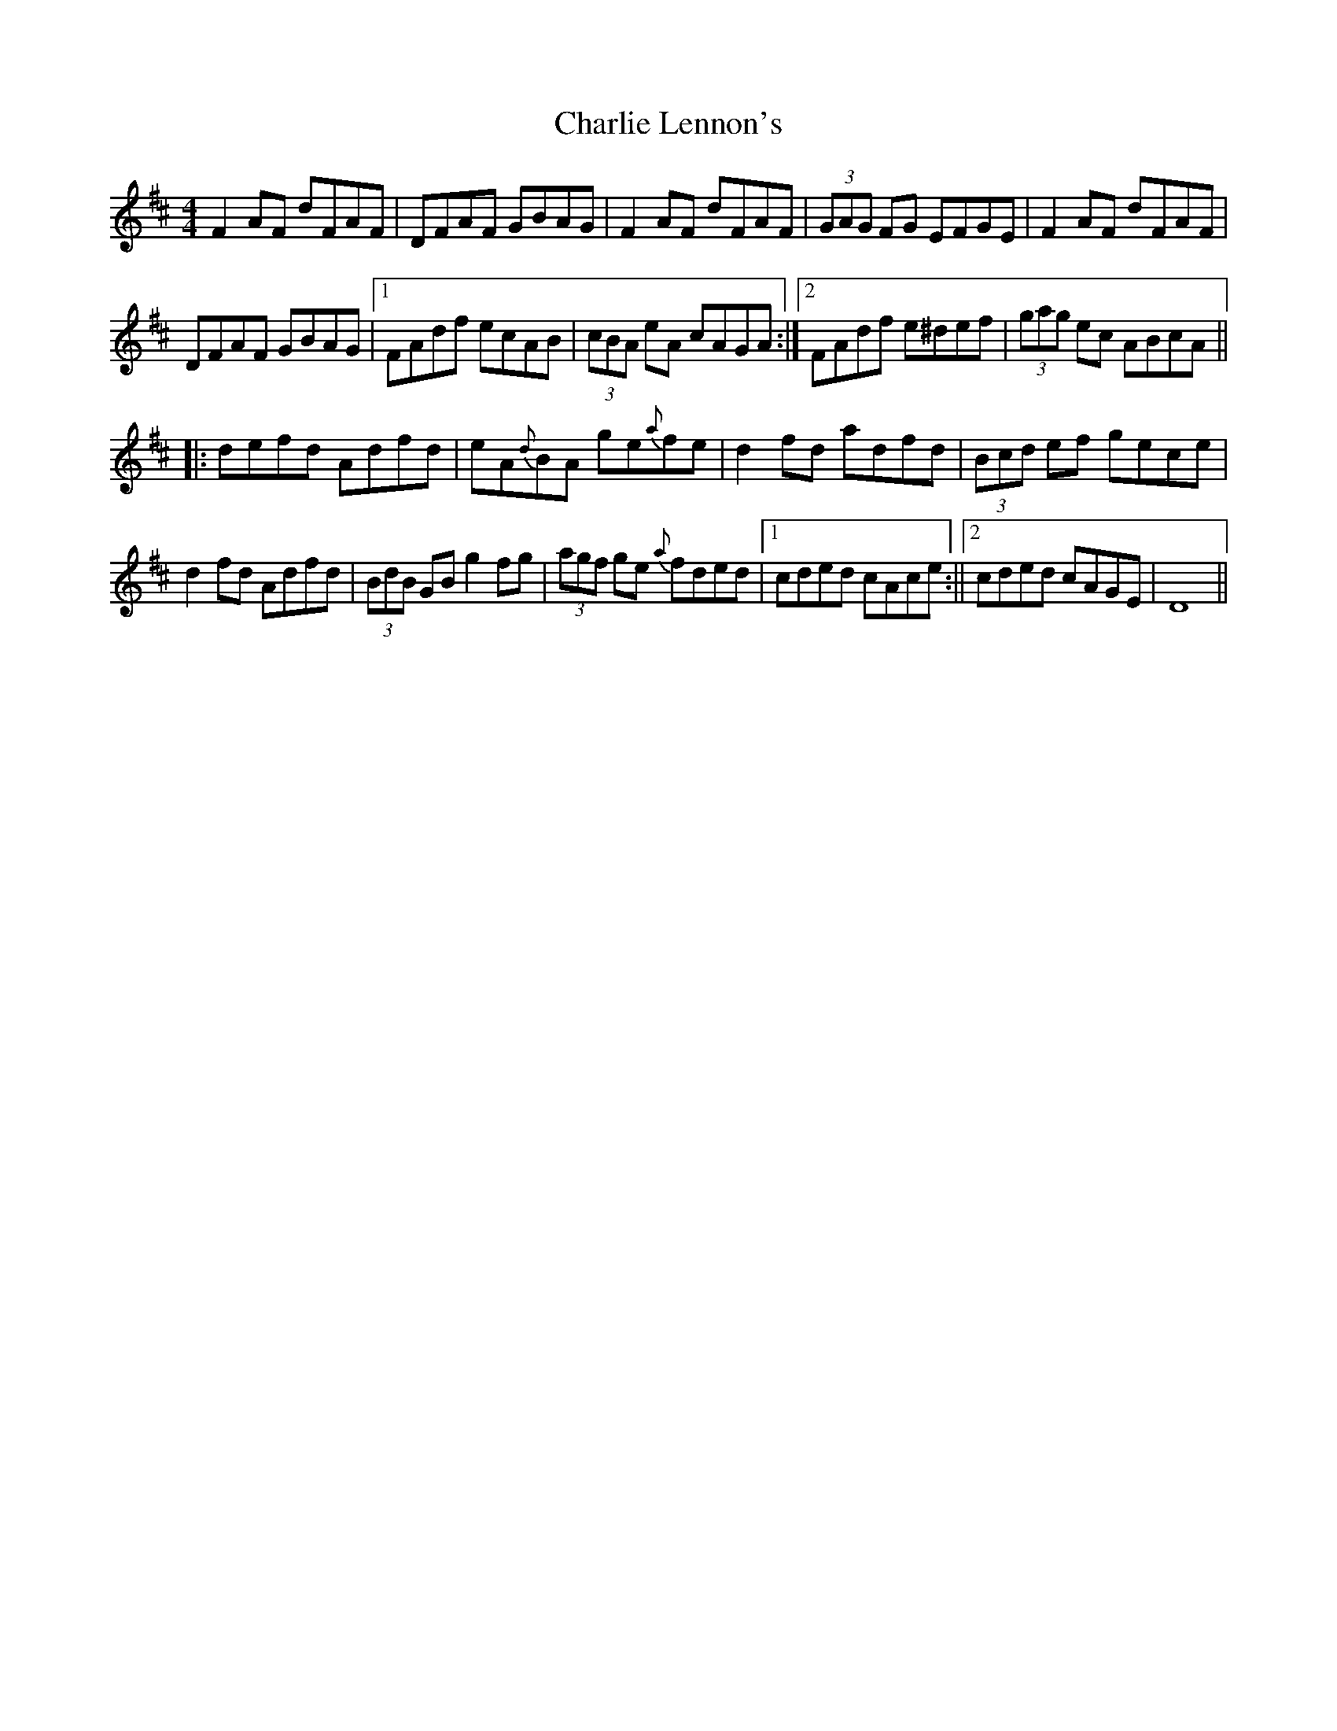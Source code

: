 X: 2
T: Charlie Lennon's
Z: radriano
S: https://thesession.org/tunes/2115#setting15498
R: reel
M: 4/4
L: 1/8
K: Dmaj
UF2AF dFAF | DFAF GBAG | F2AF dFAF | (3GAG FG EFGE |F2AF dFAF |
DFAF GBAG |1 FAdf ecAB | (3cBA eA cAGA :|2 FAdf e^def | (3gag ec ABcA||
|:Udefd Adfd | eA{d}BA ge{a}fe | d2fd adfd | (3Bcd ef gece |
d2fd Adfd | (3BdB GB g2fg | (3agf ge {a}fded |1 cded cAce :||2 cded cAGE | D8 ||
